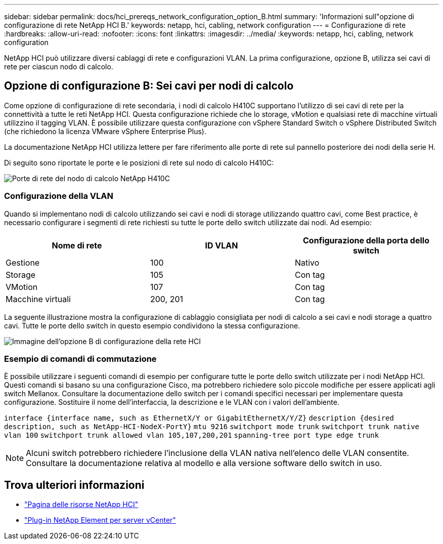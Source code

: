 ---
sidebar: sidebar 
permalink: docs/hci_prereqs_network_configuration_option_B.html 
summary: 'Informazioni sull"opzione di configurazione di rete NetApp HCI B.' 
keywords: netapp, hci, cabling, network configuration 
---
= Configurazione di rete
:hardbreaks:
:allow-uri-read: 
:nofooter: 
:icons: font
:linkattrs: 
:imagesdir: ../media/
:keywords: netapp, hci, cabling, network configuration


[role="lead"]
NetApp HCI può utilizzare diversi cablaggi di rete e configurazioni VLAN. La prima configurazione, opzione B, utilizza sei cavi di rete per ciascun nodo di calcolo.



== Opzione di configurazione B: Sei cavi per nodi di calcolo

Come opzione di configurazione di rete secondaria, i nodi di calcolo H410C supportano l'utilizzo di sei cavi di rete per la connettività a tutte le reti NetApp HCI. Questa configurazione richiede che lo storage, vMotion e qualsiasi rete di macchine virtuali utilizzino il tagging VLAN. È possibile utilizzare questa configurazione con vSphere Standard Switch o vSphere Distributed Switch (che richiedono la licenza VMware vSphere Enterprise Plus).

La documentazione NetApp HCI utilizza lettere per fare riferimento alle porte di rete sul pannello posteriore dei nodi della serie H.

Di seguito sono riportate le porte e le posizioni di rete sul nodo di calcolo H410C:

[#H35700E_H410C]
image::HCI_ISI_compute_6cable.png[Porte di rete del nodo di calcolo NetApp H410C]



=== Configurazione della VLAN

Quando si implementano nodi di calcolo utilizzando sei cavi e nodi di storage utilizzando quattro cavi, come Best practice, è necessario configurare i segmenti di rete richiesti su tutte le porte dello switch utilizzate dai nodi. Ad esempio:

|===
| Nome di rete | ID VLAN | Configurazione della porta dello switch 


| Gestione | 100 | Nativo 


| Storage | 105 | Con tag 


| VMotion | 107 | Con tag 


| Macchine virtuali | 200, 201 | Con tag 
|===
La seguente illustrazione mostra la configurazione di cablaggio consigliata per nodi di calcolo a sei cavi e nodi storage a quattro cavi. Tutte le porte dello switch in questo esempio condividono la stessa configurazione.

image::hci_networking_config_scenario_2.png[Immagine dell'opzione B di configurazione della rete HCI]



=== Esempio di comandi di commutazione

È possibile utilizzare i seguenti comandi di esempio per configurare tutte le porte dello switch utilizzate per i nodi NetApp HCI. Questi comandi si basano su una configurazione Cisco, ma potrebbero richiedere solo piccole modifiche per essere applicati agli switch Mellanox. Consultare la documentazione dello switch per i comandi specifici necessari per implementare questa configurazione. Sostituire il nome dell'interfaccia, la descrizione e le VLAN con i valori dell'ambiente.

`interface {interface name, such as EthernetX/Y or GigabitEthernetX/Y/Z}`
`description {desired description, such as NetApp-HCI-NodeX-PortY}`
`mtu 9216`
`switchport mode trunk`
`switchport trunk native vlan 100`
`switchport trunk allowed vlan 105,107,200,201`
`spanning-tree port type edge trunk`


NOTE: Alcuni switch potrebbero richiedere l'inclusione della VLAN nativa nell'elenco delle VLAN consentite. Consultare la documentazione relativa al modello e alla versione software dello switch in uso.

[discrete]
== Trova ulteriori informazioni

* https://www.netapp.com/hybrid-cloud/hci-documentation/["Pagina delle risorse NetApp HCI"^]
* https://docs.netapp.com/us-en/vcp/index.html["Plug-in NetApp Element per server vCenter"^]


